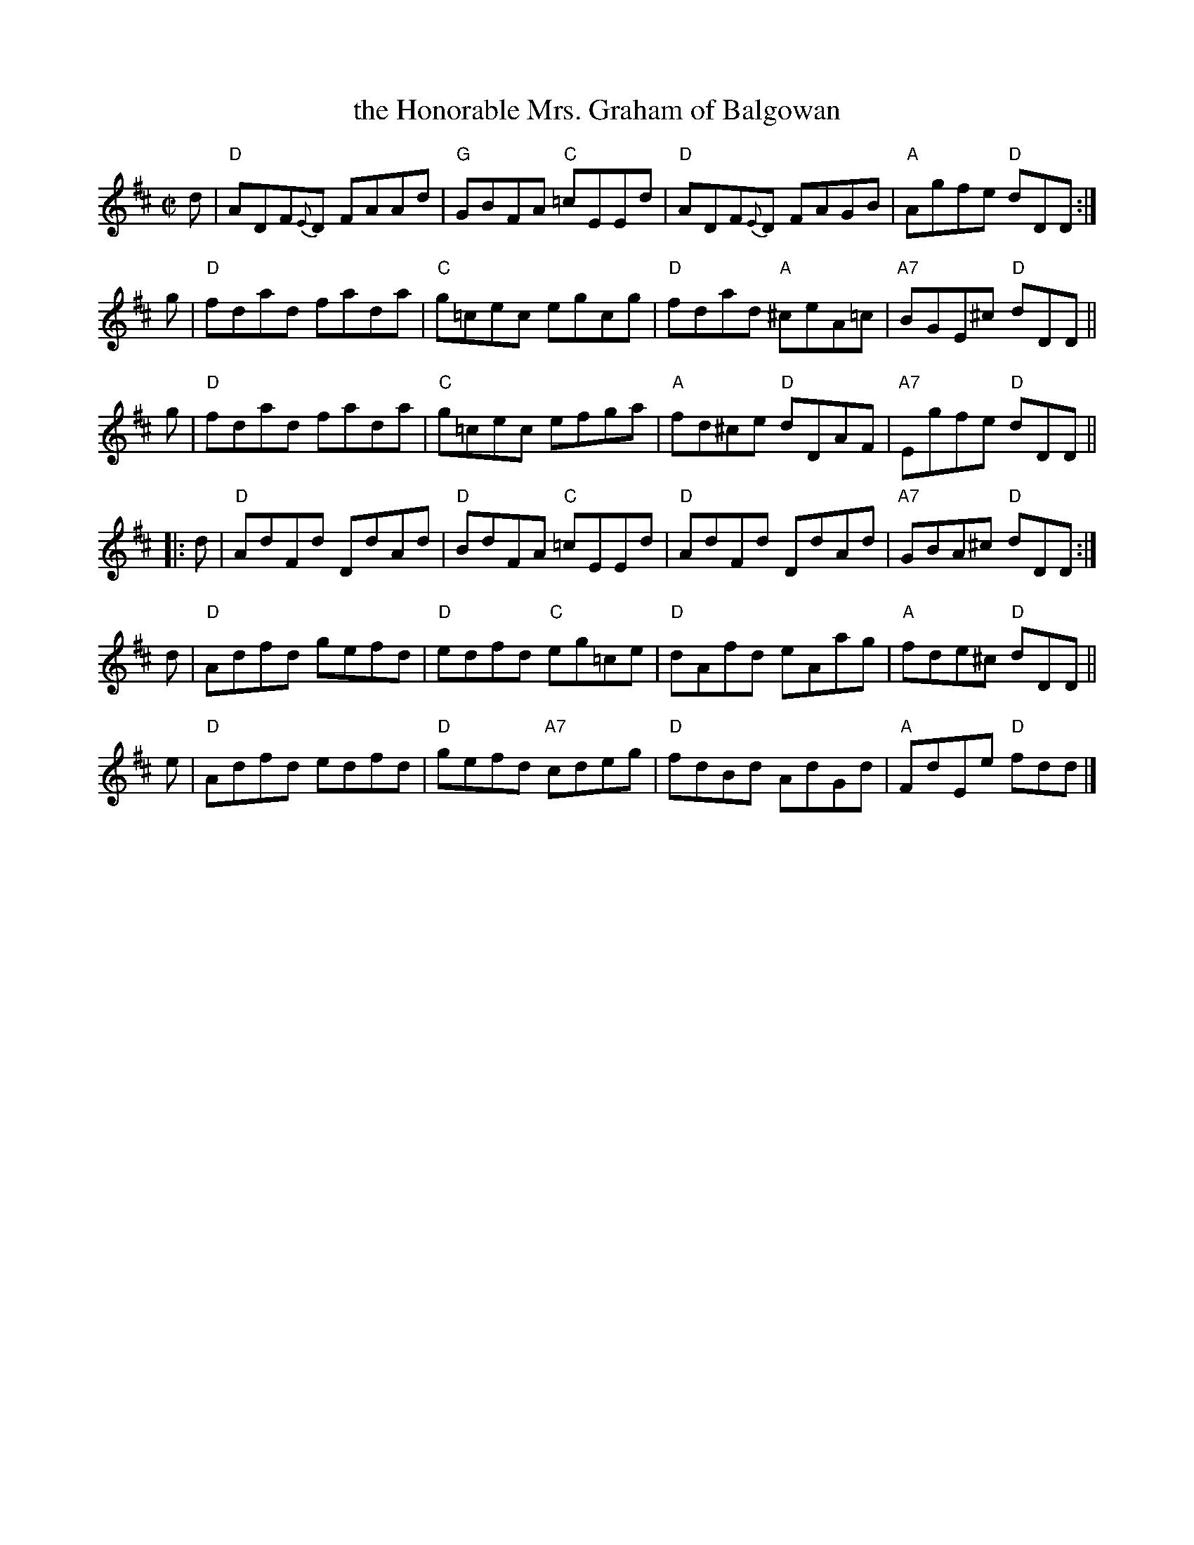 X: 1
T: the Honorable Mrs. Graham of Balgowan
R: Reel
B: The Athole Collection
Z:AK/Fiddler's Companion (chords by John Chambers)
M: C|
L: 1/8
K: D
d |\
"D"ADF{E}D FAAd | "G"GBFA "C"=cEEd |\
"D"ADF{E}D FAGB | "A"Agfe "D"dDD :|
g |\
"D"fdad fada | "C"g=cec egcg |\
"D"fdad "A"^ceA=c | "A7"BGE^c "D"dDD ||
g |\
"D"fdad fada | "C"g=cec efga |\
"A"fd^ce "D"dDAF | "A7"Egfe "D"dDD ||
|: d |\
"D"AdFd DdAd | "D"BdFA "C"=cEEd |\
"D"AdFd DdAd | "A7"GBA^c "D"dDD :|
d |\
"D"Adfd gefd | "D"edfd "C"eg=ce |\
"D"dAfd eAag | "A"fde^c "D"dDD ||
e |\
"D"Adfd edfd | "D"gefd "A7"cdeg |\
"D"fdBd AdGd | "A"FdEe "D"fdd |]
